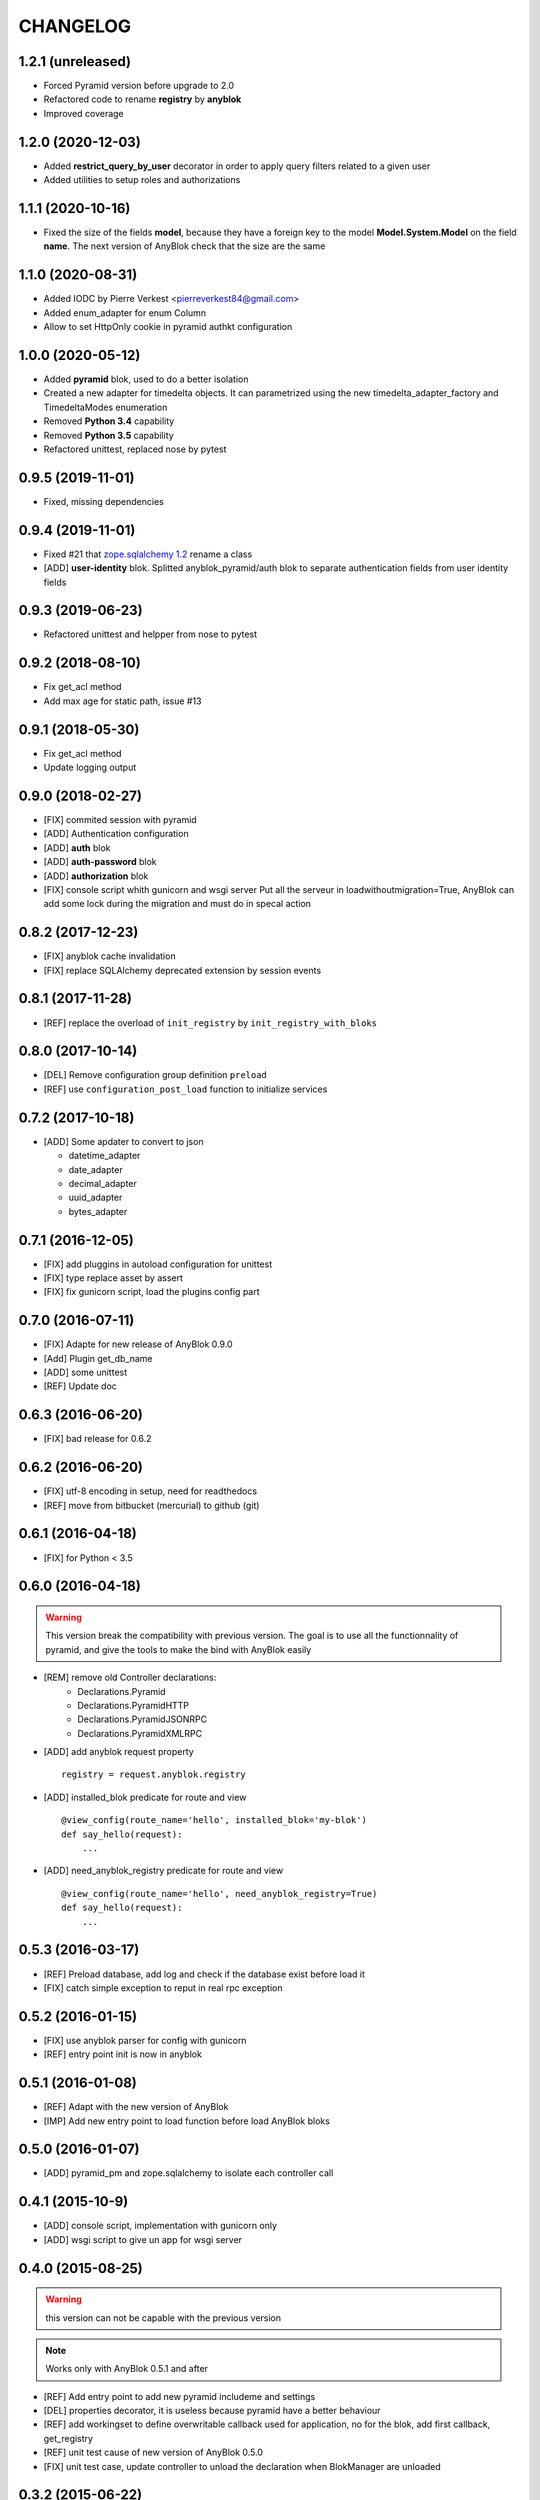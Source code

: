 .. This file is a part of the AnyBlok / Pyramid project
..
..    Copyright (C) 2015 Jean-Sebastien SUZANNE <jssuzanne@anybox.fr>
..    Copyright (C) 2016 Jean-Sebastien SUZANNE <jssuzanne@anybox.fr>
..    Copyright (C) 2017 Jean-Sebastien SUZANNE <jssuzanne@anybox.fr>
..    Copyright (C) 2018 Jean-Sebastien SUZANNE <jssuzanne@anybox.fr>
..    Copyright (C) 2019 Jean-Sebastien SUZANNE <js.suzanne@gmail.com>
..    Copyright (C) 2020 Jean-Sebastien SUZANNE <js.suzanne@gmail.com>
..    Copyright (C) 2020 Pierre Verkest <pierreverkest84@gmail.com>
..    Copyright (C) 2021 Jean-Sebastien SUZANNE <js.suzanne@gmail.com>
..
.. This Source Code Form is subject to the terms of the Mozilla Public License,
.. v. 2.0. If a copy of the MPL was not distributed with this file,You can
.. obtain one at http://mozilla.org/MPL/2.0/.

CHANGELOG
=========

1.2.1 (unreleased)
------------------

* Forced Pyramid version before upgrade to 2.0
* Refactored code to rename **registry** by **anyblok**
* Improved coverage

1.2.0 (2020-12-03)
------------------

* Added **restrict_query_by_user** decorator in order to apply query filters
  related to a given user
* Added utilities to setup roles and authorizations

1.1.1 (2020-10-16)
------------------

* Fixed the size of the fields **model**, because they have a
  foreign key to the model  **Model.System.Model** on the field
  **name**. The next version of AnyBlok check that the size are the same

1.1.0 (2020-08-31)
------------------

* Added IODC by Pierre Verkest <pierreverkest84@gmail.com>
* Added enum_adapter for enum Column
* Allow to set HttpOnly cookie in pyramid authkt configuration

1.0.0 (2020-05-12)
------------------

* Added **pyramid** blok, used to do a better isolation
* Created a new adapter for timedelta objects. It can parametrized using
  the new timedelta_adapter_factory and TimedeltaModes enumeration
* Removed **Python 3.4** capability
* Removed **Python 3.5** capability
* Refactored unittest, replaced nose by pytest

0.9.5 (2019-11-01)
------------------

* Fixed, missing dependencies

0.9.4 (2019-11-01)
------------------

* Fixed #21 that `zope.sqlalchemy 1.2 <https://pypi.org/project/zope.sqlalchemy/#id1>`_ rename a class
* [ADD] **user-identity** blok. Splitted anyblok_pyramid/auth blok to 
  separate authentication fields from user identity fields

0.9.3 (2019-06-23)
------------------

* Refactored unittest and helpper from nose to pytest


0.9.2 (2018-08-10)
------------------

* Fix get_acl method
* Add max age for static path, issue #13

0.9.1 (2018-05-30)
------------------

* Fix get_acl method
* Update logging output

0.9.0 (2018-02-27)
------------------

* [FIX] commited session with pyramid
* [ADD] Authentication configuration
* [ADD] **auth** blok
* [ADD] **auth-password** blok
* [ADD] **authorization** blok
* [FIX] console script whith gunicorn and wsgi server
  Put all the serveur in loadwithoutmigration=True, AnyBlok can add some
  lock during the migration and must do in specal action

0.8.2 (2017-12-23)
------------------

* [FIX] anyblok cache invalidation
* [FIX] replace SQLAlchemy deprecated extension by session events

0.8.1 (2017-11-28)
------------------

* [REF] replace the overload of ``init_registry`` by ``init_registry_with_bloks``

0.8.0 (2017-10-14)
------------------

* [DEL] Remove configuration group definition ``preload``
* [REF] use ``configuration_post_load`` function to initialize services

0.7.2 (2017-10-18)
------------------

* [ADD] Some apdater to convert to json

  - datetime_adapter
  - date_adapter
  - decimal_adapter
  - uuid_adapter
  - bytes_adapter

0.7.1 (2016-12-05)
------------------

* [FIX] add pluggins in autoload configuration for unittest
* [FIX] type replace asset by assert
* [FIX] fix gunicorn script, load the plugins config part

0.7.0 (2016-07-11)
------------------

* [FIX] Adapte for new release of AnyBlok 0.9.0
* [Add] Plugin get_db_name
* [ADD] some unittest
* [REF] Update doc

0.6.3 (2016-06-20)
------------------

* [FIX] bad release for 0.6.2

0.6.2 (2016-06-20)
------------------

* [FIX] utf-8 encoding in setup, need for readthedocs
* [REF] move from bitbucket (mercurial) to github (git)

0.6.1 (2016-04-18)
------------------

* [FIX] for Python < 3.5

0.6.0 (2016-04-18)
------------------

.. warning::

    This version break the compatibility with previous version. The goal
    is to use all the functionnality of pyramid, and give the tools to make
    the bind with AnyBlok easily

* [REM] remove old Controller declarations:
   * Declarations.Pyramid
   * Declarations.PyramidHTTP
   * Declarations.PyramidJSONRPC
   * Declarations.PyramidXMLRPC
* [ADD] add anyblok request property
  ::

      registry = request.anyblok.registry

* [ADD] installed_blok predicate for route and view
  ::

      @view_config(route_name='hello', installed_blok='my-blok')
      def say_hello(request):
          ...

* [ADD] need_anyblok_registry predicate for route and view
  ::

      @view_config(route_name='hello', need_anyblok_registry=True)
      def say_hello(request):
          ...


0.5.3 (2016-03-17)
------------------

* [REF] Preload database, add log and check if the database exist before load
  it
* [FIX] catch simple exception to reput in real rpc exception

0.5.2 (2016-01-15)
------------------

* [FIX] use anyblok parser for config with gunicorn
* [REF] entry point init is now in anyblok

0.5.1 (2016-01-08)
------------------

* [REF] Adapt with the new version of AnyBlok
* [IMP] Add new entry point to load function before load AnyBlok bloks

0.5.0 (2016-01-07)
------------------

* [ADD] pyramid_pm and zope.sqlalchemy to isolate each controller call

0.4.1 (2015-10-9)
-----------------

* [ADD] console script, implementation with gunicorn only
* [ADD] wsgi script to give un app for wsgi server

0.4.0 (2015-08-25)
------------------

.. warning::

    this version can not be capable with the previous version

.. note::

    Works only with AnyBlok 0.5.1 and after

* [REF] Add entry point to add new pyramid includeme and settings
* [DEL] properties decorator, it is useless because pyramid have a better
  behaviour
* [REF] add workingset to define overwritable callback used for application,
  no for the blok, add first callback, get_registry
* [REF] unit test cause of new version of AnyBlok 0.5.0
* [FIX] unit test case, update controller to unload the declaration when
  BlokManager are unloaded

0.3.2 (2015-06-22)
------------------

* [REF] cause of upgrade version of AnyBlok 0.4.0

0.3.1 (2015-05-04)
------------------

* [FIX] default value for beaker, None is better than ''

0.3.0 (2015-05-04)
------------------

* [IMP] console script argsparse for pyramid and beaker
* [ADD] MANIFEST.in
* [FIX] script cause of remove logging configuration from AnyBlok

0.2.0 (2015-03-15)
------------------

* [ADD] configurator callable
* [REF] Adapt the import of python module of the blok, cause of the change in
  AnyBlok version 0.2.2


0.1.0 (2015-02-07)
------------------

Main version of AnyBlok / Pyramid. You can with this version

* Declare Views / Routes for application
* Declare controller (Views / Routes) which depend of the installation of bloks
    * XHR
    * JsonRPC
    * XmlRPC
* Possibility to check some property as authentification
* Possibility to define properties check
